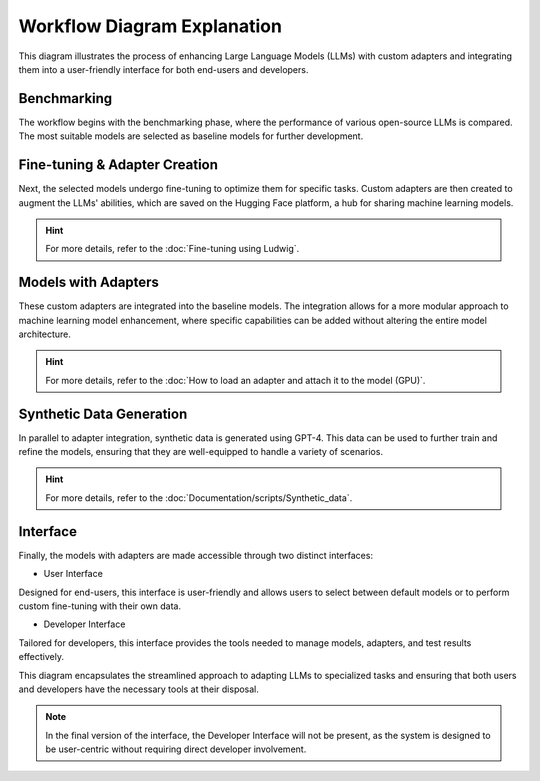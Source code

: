 Workflow Diagram Explanation
===========================

This diagram illustrates the process of enhancing Large Language Models (LLMs) with custom adapters and integrating them into a user-friendly interface for both end-users and developers.

.. image:: /Documentation/images/llms2.JPG
   :width: 100%
   :align: center

.. raw:: html

   <br/>

Benchmarking
~~~~~~~~~~~
The workflow begins with the benchmarking phase, where the performance of various open-source LLMs is compared. The most suitable models are selected as baseline models for further development.


.. image:: /Documentation/images/benchm.JPG
   :width: 100%
   :align: center

.. raw:: html

   <br/>

Fine-tuning & Adapter Creation
~~~~~~~~~~~~~~~~~~~~~~~~~~~~~~
Next, the selected models undergo fine-tuning to optimize them for specific tasks. Custom adapters are then created to augment the LLMs' abilities, which are saved on the Hugging Face platform, a hub for sharing machine learning models.

.. hint::
   For more details, refer to the :doc:`Fine-tuning using Ludwig`.

Models with Adapters
~~~~~~~~~~~~~~~~~~~~
These custom adapters are integrated into the baseline models. The integration allows for a more modular approach to machine learning model enhancement, where specific capabilities can be added without altering the entire model architecture.

.. hint::
   For more details, refer to the :doc:`How to load an adapter and attach it to the model (GPU)`.

Synthetic Data Generation
~~~~~~~~~~~~~~~~~~~~~~~~~
In parallel to adapter integration, synthetic data is generated using GPT-4. This data can be used to further train and refine the models, ensuring that they are well-equipped to handle a variety of scenarios.

.. hint::
   For more details, refer to the :doc:`Documentation/scripts/Synthetic_data`.

Interface
~~~~~~~~~
Finally, the models with adapters are made accessible through two distinct interfaces:

* User Interface
Designed for end-users, this interface is user-friendly and allows users to select between default models or to perform custom fine-tuning with their own data.

* Developer Interface
Tailored for developers, this interface provides the tools needed to manage models, adapters, and test results effectively.

This diagram encapsulates the streamlined approach to adapting LLMs to specialized tasks and ensuring that both users and developers have the necessary tools at their disposal.

.. note:: 
    In the final version of the interface, the Developer Interface will not be present, as the system is designed to be user-centric without requiring direct developer involvement.